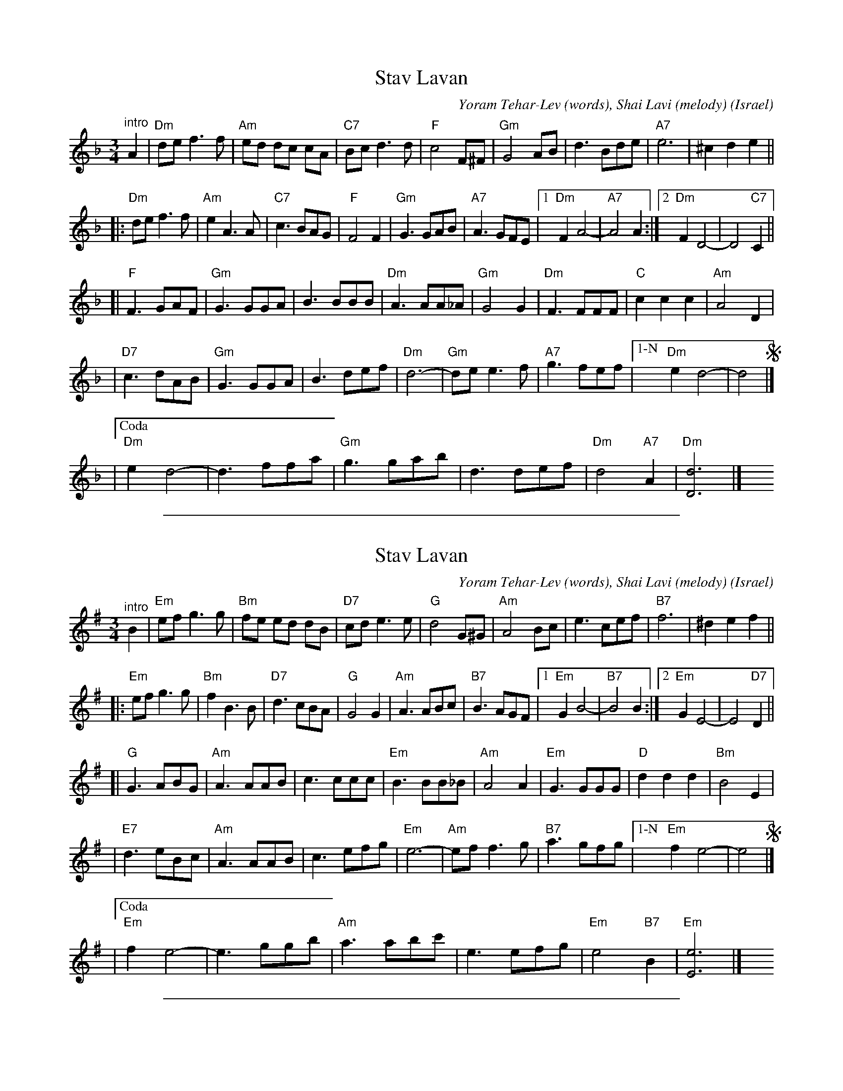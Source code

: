 
X: 1
T: Stav Lavan
%T: סתיו לבן
O: Israel
C: Yoram Tehar-Lev (words), Shai Lavi (melody)
R: waltz
Z: 2009 John Chambers <jc:trillian.mit.edu>
M: 3/4
L: 1/8
K: Dm
"^intro"A2 \
| "Dm"de f3 f | "Am"ed dc cA | "C7"Bc d3 d | "F"c4 F^F \
| "Gm"G4 AB | d3 Bde | "A7"e6 | ^c2 d2 e2 ||
!segno!\
|: "Dm"de f3 f | "Am"e2 A3 A | "C7"c3 BAG | "F"F4 F2 \
| "Gm"G3 GAB | "A7"A3 GFE |1 "Dm"F2 A4- | "A7"A4 A2 :|2  "Dm"F2 D4- | D4 "C7"C2 ||
[| "F"F3 GAF | "Gm"G3 GGA | B3 BBB | "Dm"A3 AA_A \
| "Gm"G4 G2 | "Dm"F3 FFF | "C"c2 c2 c2 | "Am"A4 D2 |
| "D7"c3 dAB | "Gm"G3 GGA | B3 def | "Dm"d6- \
| "Gm"de e3 f | "A7"g3 fef |["1-N" "Dm"e2 d4- | d4 !segno!|]
|["Coda" "Dm"e2 d4- | d3 ffa | "Gm"g3 gab | d3 def | "Dm"d4 "A7"A2 | "Dm"[d6D6] |] \
y4 y4 y4 y4 y4 y4

%%sep 1 1 500

X: 1
T: Stav Lavan
C: Yoram Tehar-Lev (words), Shai Lavi (melody)
O: Israel
R: waltz
Z: 2009 John Chambers <jc:trillian.mit.edu>
M: 3/4
L: 1/8
K: Em
"^intro"B2 \
| "Em"ef g3 g | "Bm"fe ed dB | "D7"cd e3 e | "G"d4 G^G \
| "Am"A4 Bc | e3 cef | "B7"f6 | ^d2 e2 f2 ||
!segno!\
|: "Em"ef g3 g | "Bm"f2 B3 B | "D7"d3 cBA | "G"G4 G2 \
| "Am"A3 ABc | "B7"B3 AGF |1 "Em"G2 B4- | "B7"B4 B2 :|2  "Em"G2 E4- | E4 "D7"D2 ||
[| "G"G3 ABG | "Am"A3 AAB | c3 ccc | "Em"B3 BB_B \
| "Am"A4 A2 | "Em"G3 GGG | "D"d2 d2 d2 | "Bm"B4 E2 |
| "E7"d3 eBc | "Am"A3 AAB | c3 efg | "Em"e6- \
| "Am"ef f3 g | "B7"a3 gfg |["1-N" "Em"f2 e4- | e4 !segno!|]
|["Coda" "Em"f2 e4- | e3 ggb | "Am"a3 abc' | e3 efg | "Em"e4 "B7"B2 | "Em"[e6E6] |]\
y4 y4 y4 y4 y4 y4

%%sep 1 1 500

X: 1
T: Stav Lavan
T: White Autumn
%T: סתיו לבן
C: Yoram Tehar-Lev (words), Shai Lavi (melody)
O: Israel
R: waltz
Z: 2009 John Chambers <jc:trillian.mit.edu>
M: 3/4
L: 1/8
K: Dm
W: V'shuv yorda aleinu shayeret chasidot
W: Baderech min hasheleg el hashemesh
W: U'v'chultzat Shabbat hilbinu hasadot
W: Likrat ha'stav artzi chama noshemet
W:
W: Chorus:
W: Hinei yored ha'stav im ha'shkiya ha'atzuva
W: Al derech he'afar v'al ikvot ha'ahava
W: Al merchavei hashelef v'loven hakutnah
W: Al p'nei ha'anashim tz'ruvei hakayitz
W:
W: Al mish'olei ha'eder tzonei'ach ha'avak
W: Alei ha'izdarechet bis'charchoret
W: Roshei hachatzavim shuv olim min hamachnak
W: Shebein Rosh Hashanah l'vein hachoref
W:
W: Nashuv v'na'avor bein chama l'vein anan
W: Al derech he'afar hamitchadeshet
W: Al pnei s'dot hakutna ha'omdim b'eirumam
W: Bein b'rak hamamterot l'vein hageshem
W:
W:Translation:
W: Once again a flock of stocks descends over us
W: On their path from the snow to the sun.
W: And in Sabbath shirts, the fields have turned white.
W: Coming into autumn, my land breathes warmly.
W:
W: Chorus:
W: Behold autumn comes down, with the sad sunset
W: Over the dirt road and over the footsteps of love
W: Over expanses of harvested fields and the whiteness of cotton
W: Over the faces of people burnt by the summer
W:
W: On the paths of the flock, the dust plummets
W: The leaves of the azedarach tree flutter dizzily
W: Heads of the squills (flowers) rise again in the stifling air
W: Between Rosh Hashanah and the winter
W:
W: Let's again pass between sun and cloud
W: On the dusty road, which renews itself
W: Over the cotton fields, standing in their barrenness
W: Between the glistening of the water sprinklers, and the rain

